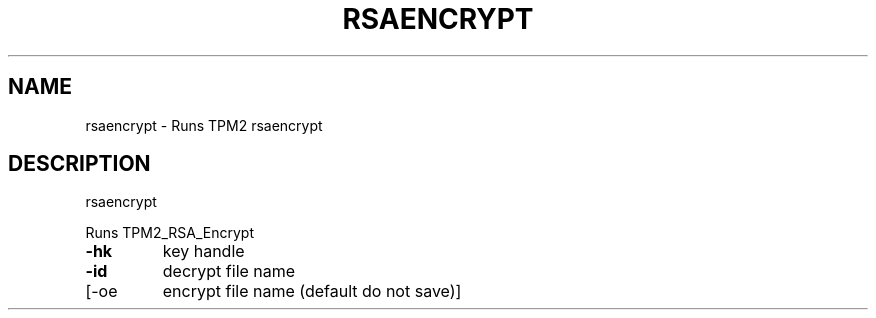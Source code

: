 .\" DO NOT MODIFY THIS FILE!  It was generated by help2man 1.47.13.
.TH RSAENCRYPT "1" "November 2020" "rsaencrypt 1.6" "User Commands"
.SH NAME
rsaencrypt \- Runs TPM2 rsaencrypt
.SH DESCRIPTION
rsaencrypt
.PP
Runs TPM2_RSA_Encrypt
.TP
\fB\-hk\fR
key handle
.TP
\fB\-id\fR
decrypt file name
.TP
[\-oe
encrypt file name (default do not save)]
